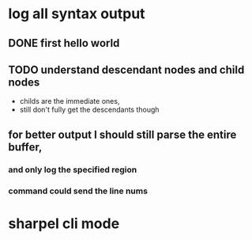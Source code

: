 



















* log all syntax output
** DONE first hello world
   CLOSED: [2020-05-01 Fri 07:20]


** TODO understand descendant nodes and child nodes
   - childs are the immediate ones,
   - still don't fully get the descendants though
   :LOGBOOK:
   CLOCK: [2020-05-01 Fri 08:40]--[2020-05-01 Fri 09:34] =>  0:54
   CLOCK: [2020-05-01 Fri 07:32]--[2020-05-01 Fri 08:06] =>  0:34
   :END:
** for better output I should still parse the entire buffer,
*** and only log the specified region
*** command could send the line nums













* sharpel cli mode
